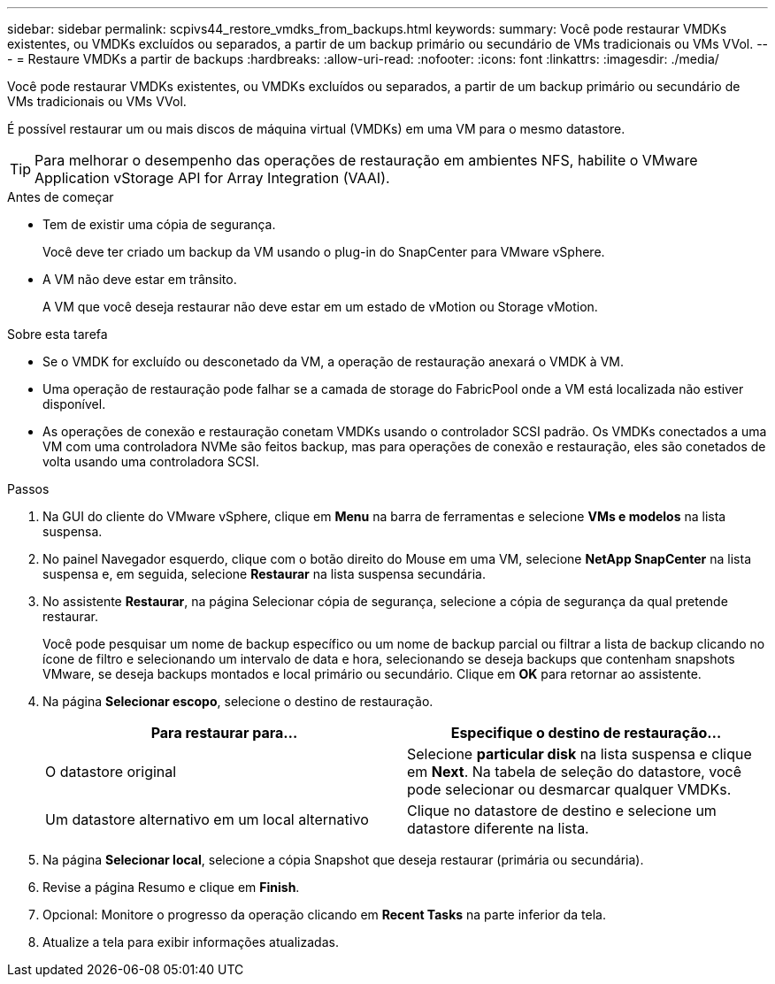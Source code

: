 ---
sidebar: sidebar 
permalink: scpivs44_restore_vmdks_from_backups.html 
keywords:  
summary: Você pode restaurar VMDKs existentes, ou VMDKs excluídos ou separados, a partir de um backup primário ou secundário de VMs tradicionais ou VMs VVol. 
---
= Restaure VMDKs a partir de backups
:hardbreaks:
:allow-uri-read: 
:nofooter: 
:icons: font
:linkattrs: 
:imagesdir: ./media/


[role="lead"]
Você pode restaurar VMDKs existentes, ou VMDKs excluídos ou separados, a partir de um backup primário ou secundário de VMs tradicionais ou VMs VVol.

É possível restaurar um ou mais discos de máquina virtual (VMDKs) em uma VM para o mesmo datastore.


TIP: Para melhorar o desempenho das operações de restauração em ambientes NFS, habilite o VMware Application vStorage API for Array Integration (VAAI).

.Antes de começar
* Tem de existir uma cópia de segurança.
+
Você deve ter criado um backup da VM usando o plug-in do SnapCenter para VMware vSphere.

* A VM não deve estar em trânsito.
+
A VM que você deseja restaurar não deve estar em um estado de vMotion ou Storage vMotion.



.Sobre esta tarefa
* Se o VMDK for excluído ou desconetado da VM, a operação de restauração anexará o VMDK à VM.
* Uma operação de restauração pode falhar se a camada de storage do FabricPool onde a VM está localizada não estiver disponível.
* As operações de conexão e restauração conetam VMDKs usando o controlador SCSI padrão. Os VMDKs conectados a uma VM com uma controladora NVMe são feitos backup, mas para operações de conexão e restauração, eles são conetados de volta usando uma controladora SCSI.


.Passos
. Na GUI do cliente do VMware vSphere, clique em *Menu* na barra de ferramentas e selecione *VMs e modelos* na lista suspensa.
. No painel Navegador esquerdo, clique com o botão direito do Mouse em uma VM, selecione *NetApp SnapCenter* na lista suspensa e, em seguida, selecione *Restaurar* na lista suspensa secundária.
. No assistente *Restaurar*, na página Selecionar cópia de segurança, selecione a cópia de segurança da qual pretende restaurar.
+
Você pode pesquisar um nome de backup específico ou um nome de backup parcial ou filtrar a lista de backup clicando no ícone de filtro e selecionando um intervalo de data e hora, selecionando se deseja backups que contenham snapshots VMware, se deseja backups montados e local primário ou secundário. Clique em *OK* para retornar ao assistente.

. Na página *Selecionar escopo*, selecione o destino de restauração.
+
|===
| Para restaurar para... | Especifique o destino de restauração... 


| O datastore original | Selecione *particular disk* na lista suspensa e clique em *Next*. Na tabela de seleção do datastore, você pode selecionar ou desmarcar qualquer VMDKs. 


| Um datastore alternativo em um local alternativo | Clique no datastore de destino e selecione um datastore diferente na lista. 
|===
. Na página *Selecionar local*, selecione a cópia Snapshot que deseja restaurar (primária ou secundária).
. Revise a página Resumo e clique em *Finish*.
. Opcional: Monitore o progresso da operação clicando em *Recent Tasks* na parte inferior da tela.
. Atualize a tela para exibir informações atualizadas.

